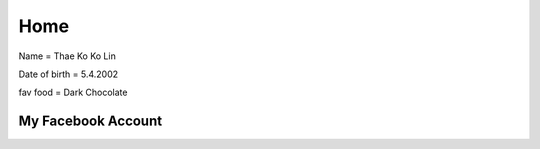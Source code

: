 Home 
====

.. image:: https://encrypted-tbn0.gstatic.com/images?q=tbn:ANd9GcS612UtItzDMAQo1PXdlG6PshD9d6lo6TBHkQ&s
   :width: 100% 


Name = Thae Ko Ko Lin

Date of birth = 5.4.2002

fav food = Dark Chocolate


My Facebook Account
------------------------
.. raw:: html

    <a href="https://www.facebook.com/thae.k.kolin?mibextid=ZbWKwL" class="btn btn-neutral">My Portfolio</a>


   
   

   
